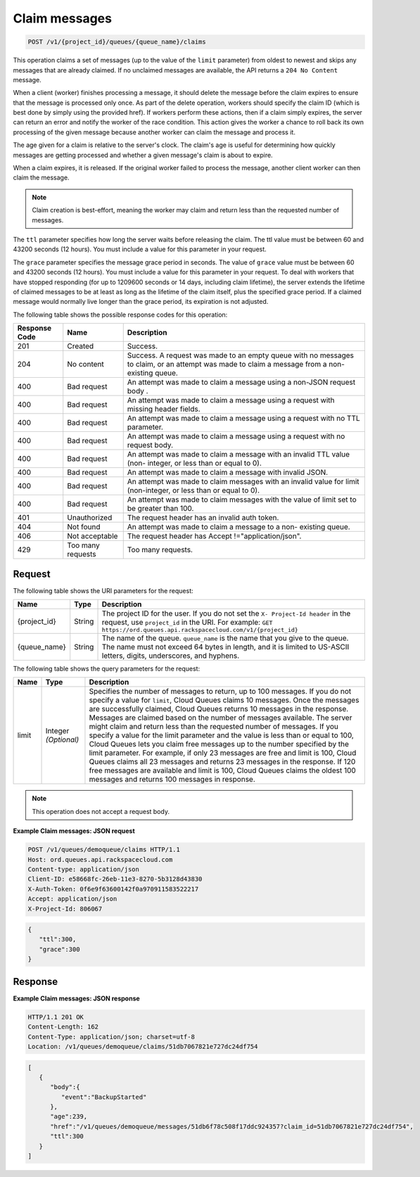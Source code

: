 .. _claim-messages:

^^^^^^^^^^^^^^
Claim messages
^^^^^^^^^^^^^^
.. code::

    POST /v1/{project_id}/queues/{queue_name}/claims

This operation claims a set of messages (up to the value of the
``limit`` parameter) from oldest to newest and skips any messages
that are already claimed. If no unclaimed messages are available, the API
returns a ``204 No Content`` message.

When a client (worker) finishes processing a message, it should delete
the message before the claim expires to ensure that the message is
processed only once. As part of the delete operation,
workers should specify the claim ID (which is best done by simply
using the provided href). If workers perform these actions, then if a
claim simply expires, the server can return an error and notify
the worker of the race condition. This action gives the worker a
chance to roll back its own processing of the given message
because another worker can claim the message and process it.

The age given for a claim is relative to the server's clock. The claim's
age is useful for determining how quickly messages are getting
processed and whether a given message's claim is about to expire.

When a claim expires, it is released. If the original worker failed
to process the message, another client worker can then claim the message.

.. note::
   Claim creation is best-effort, meaning the worker
   may claim and return less than the requested number of messages.

The ``ttl`` parameter specifies how long the server waits before releasing
the claim. The ttl value must be between 60 and 43200 seconds (12 hours).
You must include a value for this parameter in your request.

The ``grace`` parameter specifies the message grace period in seconds.
The value of ``grace`` value must be between 60 and 43200 seconds (12 hours).
You must include a value for this parameter in your request.
To deal with workers that have stopped responding (for up to 1209600 seconds
or 14 days, including claim lifetime), the server extends the lifetime of
claimed messages to be at least as long as the lifetime of the
claim itself, plus the specified grace period. If a claimed message
would normally live longer than the grace period, its
expiration is not adjusted.

The following table shows the possible response codes for this operation:

+--------------------------+-------------------------+-------------------------+
|Response Code             |Name                     |Description              |
+==========================+=========================+=========================+
|201                       |Created                  |Success.                 |
+--------------------------+-------------------------+-------------------------+
|204                       |No content               |Success. A request was   |
|                          |                         |made to an empty queue   |
|                          |                         |with no messages to      |
|                          |                         |claim, or an attempt was |
|                          |                         |made to claim a message  |
|                          |                         |from a non-existing      |
|                          |                         |queue.                   |
+--------------------------+-------------------------+-------------------------+
|400                       |Bad request              |An attempt was made to   |
|                          |                         |claim a message using a  |
|                          |                         |non-JSON request body .  |
+--------------------------+-------------------------+-------------------------+
|400                       |Bad request              |An attempt was made to   |
|                          |                         |claim a message using a  |
|                          |                         |request with missing     |
|                          |                         |header fields.           |
+--------------------------+-------------------------+-------------------------+
|400                       |Bad request              |An attempt was made to   |
|                          |                         |claim a message using a  |
|                          |                         |request with no TTL      |
|                          |                         |parameter.               |
+--------------------------+-------------------------+-------------------------+
|400                       |Bad request              |An attempt was made to   |
|                          |                         |claim a message using a  |
|                          |                         |request with no request  |
|                          |                         |body.                    |
+--------------------------+-------------------------+-------------------------+
|400                       |Bad request              |An attempt was made to   |
|                          |                         |claim a message with an  |
|                          |                         |invalid TTL value (non-  |
|                          |                         |integer, or less than or |
|                          |                         |equal to 0).             |
+--------------------------+-------------------------+-------------------------+
|400                       |Bad request              |An attempt was made to   |
|                          |                         |claim a message with     |
|                          |                         |invalid JSON.            |
+--------------------------+-------------------------+-------------------------+
|400                       |Bad request              |An attempt was made to   |
|                          |                         |claim messages with an   |
|                          |                         |invalid value for limit  |
|                          |                         |(non-integer, or less    |
|                          |                         |than or equal to 0).     |
+--------------------------+-------------------------+-------------------------+
|400                       |Bad request              |An attempt was made to   |
|                          |                         |claim messages with the  |
|                          |                         |value of limit set to be |
|                          |                         |greater than 100.        |
+--------------------------+-------------------------+-------------------------+
|401                       |Unauthorized             |The request header has   |
|                          |                         |an invalid auth token.   |
+--------------------------+-------------------------+-------------------------+
|404                       |Not found                |An attempt was made to   |
|                          |                         |claim a message to a non-|
|                          |                         |existing queue.          |
+--------------------------+-------------------------+-------------------------+
|406                       |Not acceptable           |The request header has   |
|                          |                         |Accept                   |
|                          |                         |!="application/json".    |
+--------------------------+-------------------------+-------------------------+
|429                       |Too many requests        |Too many requests.       |
+--------------------------+-------------------------+-------------------------+

Request
"""""""
The following table shows the URI parameters for the request:

+-------------+-------+------------------------------------------------------------+
|Name         |Type   |Description                                                 |
+=============+=======+============================================================+
|{project_id} |String |The project ID for the user. If you do not set the ``X-     |
|             |       |Project-Id header`` in the request, use ``project_id`` in   |
|             |       |the URI. For example: ``GET                                 |
|             |       |https://ord.queues.api.rackspacecloud.com/v1/{project_id}`` |
+-------------+-------+------------------------------------------------------------+
|{queue_name} |String |The name of the queue. ``queue_name`` is the name that you  |
|             |       |give to the queue. The name must not exceed 64 bytes in     |
|             |       |length, and it is limited to US-ASCII letters, digits,      |
|             |       |underscores, and hyphens.                                   |
+-------------+-------+------------------------------------------------------------+

The following table shows the query parameters for the request:

+--------------------------+-------------------------+-------------------------+
|Name                      |Type                     |Description              |
+==========================+=========================+=========================+
|limit                     |Integer *(Optional)*     |Specifies the number of  |
|                          |                         |messages to return, up   |
|                          |                         |to 100 messages. If you  |
|                          |                         |do not specify a value   |
|                          |                         |for ``limit``, Cloud     |
|                          |                         |Queues claims 10         |
|                          |                         |messages. Once the       |
|                          |                         |messages are             |
|                          |                         |successfully claimed,    |
|                          |                         |Cloud Queues returns 10  |
|                          |                         |messages in the          |
|                          |                         |response. Messages are   |
|                          |                         |claimed based on the     |
|                          |                         |number of messages       |
|                          |                         |available. The server    |
|                          |                         |might claim and return   |
|                          |                         |less than the requested  |
|                          |                         |number of messages. If   |
|                          |                         |you specify a value for  |
|                          |                         |the limit parameter and  |
|                          |                         |the value is less than   |
|                          |                         |or equal to 100, Cloud   |
|                          |                         |Queues lets you claim    |
|                          |                         |free messages up to the  |
|                          |                         |number specified by the  |
|                          |                         |limit parameter. For     |
|                          |                         |example, if only 23      |
|                          |                         |messages are free and    |
|                          |                         |limit is 100, Cloud      |
|                          |                         |Queues claims all 23     |
|                          |                         |messages and returns 23  |
|                          |                         |messages in the          |
|                          |                         |response. If 120 free    |
|                          |                         |messages are available   |
|                          |                         |and limit is 100, Cloud  |
|                          |                         |Queues claims the oldest |
|                          |                         |100 messages and returns |
|                          |                         |100 messages in response.|
+--------------------------+-------------------------+-------------------------+

.. note:: This operation does not accept a request body.


**Example Claim messages: JSON request**

.. code::

   POST /v1/queues/demoqueue/claims HTTP/1.1
   Host: ord.queues.api.rackspacecloud.com
   Content-type: application/json
   Client-ID: e58668fc-26eb-11e3-8270-5b3128d43830
   X-Auth-Token: 0f6e9f63600142f0a970911583522217
   Accept: application/json
   X-Project-Id: 806067

.. code::

   {
      "ttl":300,
      "grace":300
   }

Response
""""""""
**Example Claim messages: JSON response**

.. code::

   HTTP/1.1 201 OK
   Content-Length: 162
   Content-Type: application/json; charset=utf-8
   Location: /v1/queues/demoqueue/claims/51db7067821e727dc24df754

.. code::

   [
      {
         "body":{
            "event":"BackupStarted"
         },
         "age":239,
         "href":"/v1/queues/demoqueue/messages/51db6f78c508f17ddc924357?claim_id=51db7067821e727dc24df754",
         "ttl":300
      }
   ]
